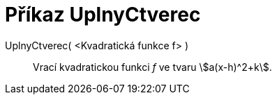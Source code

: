 = Příkaz UplnyCtverec
:page-en: commands/CompleteSquare_Command
ifdef::env-github[:imagesdir: /cs/modules/ROOT/assets/images]

UplnyCtverec( <Kvadratická funkce f> )::
  Vrací kvadratickou funkci _f_ ve tvaru stem:[a(x-h)^2+k].
